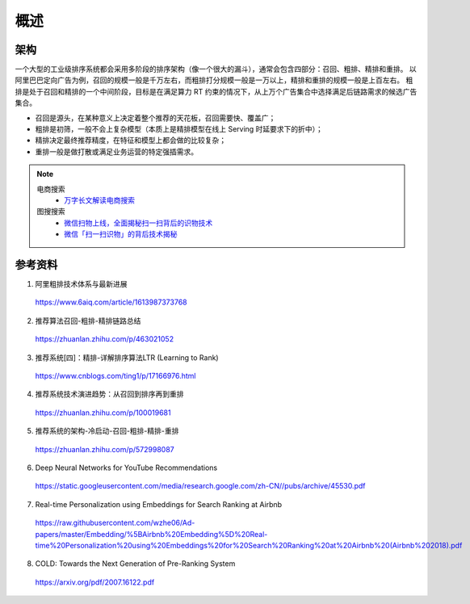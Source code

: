 概述
============

架构
-----------

.. image:: ./01_pipeline.png
    :width: 600px
    :align: center

一个大型的工业级排序系统都会采用多阶段的排序架构（像一个很大的漏斗），通常会包含四部分：召回、粗排、精排和重排。
以阿里巴巴定向广告为例，召回的规模一般是千万左右，而粗排打分规模一般是一万以上，精排和重排的规模一般是上百左右。
粗排是处于召回和精排的一个中间阶段，目标是在满足算力 RT 约束的情况下，从上万个广告集合中选择满足后链路需求的候选广告集合。

- 召回是源头，在某种意义上决定着整个推荐的天花板，召回需要快、覆盖广；

- 粗排是初筛，一般不会上复杂模型（本质上是精排模型在线上 Serving 时延要求下的折中）；

- 精排决定最终推荐精度，在特征和模型上都会做的比较复杂；

- 重排一般是做打散或满足业务运营的特定强插需求。

.. note::

  电商搜索
      - `万字长文解读电商搜索 <https://zhuanlan.zhihu.com/p/100775879>`_
  
  图搜搜索
      - `微信扫物上线，全面揭秘扫一扫背后的识物技术 <https://zhuanlan.zhihu.com/p/99766733>`_
      - `微信「扫一扫识物」的背后技术揭秘 <https://zhuanlan.zhihu.com/p/99604110>`_

参考资料
-------------

1. 阿里粗排技术体系与最新进展

  https://www.6aiq.com/article/1613987373768

2. 推荐算法召回-粗排-精排链路总结

  https://zhuanlan.zhihu.com/p/463021052

3. 推荐系统[四]：精排-详解排序算法LTR (Learning to Rank)

  https://www.cnblogs.com/ting1/p/17166976.html

4. 推荐系统技术演进趋势：从召回到排序再到重排

  https://zhuanlan.zhihu.com/p/100019681

5. 推荐系统的架构-冷启动-召回-粗排-精排-重排

  https://zhuanlan.zhihu.com/p/572998087

6. Deep Neural Networks for YouTube Recommendations

  https://static.googleusercontent.com/media/research.google.com/zh-CN//pubs/archive/45530.pdf

7. Real-time Personalization using Embeddings for Search Ranking at Airbnb

  https://raw.githubusercontent.com/wzhe06/Ad-papers/master/Embedding/%5BAirbnb%20Embedding%5D%20Real-time%20Personalization%20using%20Embeddings%20for%20Search%20Ranking%20at%20Airbnb%20(Airbnb%202018).pdf

8. COLD: Towards the Next Generation of Pre-Ranking System

  https://arxiv.org/pdf/2007.16122.pdf

